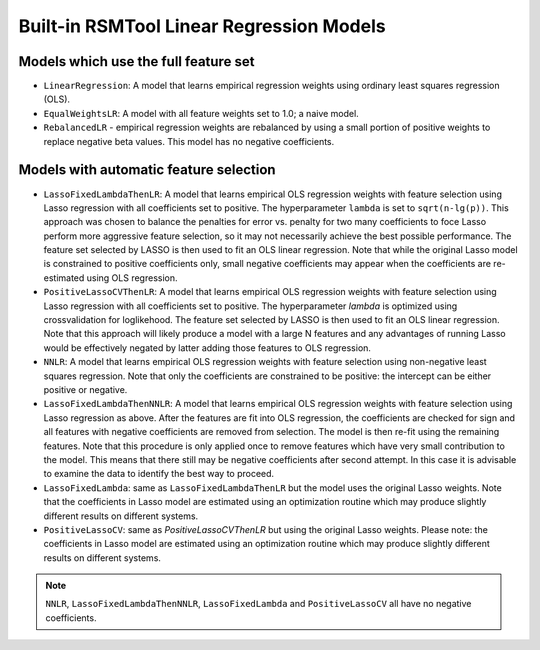 .. _builtin_models:

Built-in RSMTool Linear Regression Models
-----------------------------------------

Models which use the full feature set
^^^^^^^^^^^^^^^^^^^^^^^^^^^^^^^^^^^^^

- ``LinearRegression``: A model that learns empirical regression weights using ordinary least squares regression (OLS).

- ``EqualWeightsLR``:  A model with all feature weights set to 1.0; a naive model.

- ``RebalancedLR`` -  empirical regression weights are rebalanced by using a small portion of positive weights to replace negative beta values. This model has no negative coefficients.


Models with automatic feature selection
^^^^^^^^^^^^^^^^^^^^^^^^^^^^^^^^^^^^^^^

- ``LassoFixedLambdaThenLR``: A model that learns empirical OLS regression weights with feature selection using Lasso regression with all coefficients set to positive. The hyperparameter ``lambda`` is set to ``sqrt(n-lg(p))``. This approach was chosen to balance the penalties for error vs. penalty for two many coefficients to foce Lasso perform more aggressive feature selection, so it may not necessarily achieve the best possible performance. The feature set selected by LASSO is then used to fit an OLS linear regression. Note that while the original Lasso model is constrained to positive coefficients only, small negative coefficients may appear when the coefficients are re-estimated using OLS regression.

- ``PositiveLassoCVThenLR``: A model that learns empirical OLS regression weights with feature selection using Lasso regression with all coefficients set to positive. The hyperparameter `lambda` is optimized using crossvalidation for loglikehood. The feature set selected by LASSO is then used to fit an OLS linear regression. Note that this approach will likely produce a model with a large N features and any advantages of running Lasso would be effectively negated by latter adding those features to OLS regression.

- ``NNLR``: A model that learns empirical OLS regression weights with feature selection using non-negative least squares regression. Note that only the coefficients are constrained to be positive: the intercept can be either positive or negative.

- ``LassoFixedLambdaThenNNLR``: A model that learns empirical OLS regression weights with feature selection using Lasso regression as above. After the features are fit into OLS regression, the coefficients are checked for sign and all features with negative coefficients are removed from selection. The model is then re-fit using the remaining features. Note that this procedure is only applied once to remove features which have very small contribution to the model. This means that there still may be negative coefficients after second attempt. In this case it is advisable to examine the data to identify the best way to proceed.

- ``LassoFixedLambda``: same as ``LassoFixedLambdaThenLR`` but the model uses the original Lasso weights. Note that the coefficients in Lasso model are estimated using an optimization routine which may produce slightly different results on different systems.

- ``PositiveLassoCV``: same as `PositiveLassoCVThenLR` but using the original Lasso weights. Please note: the coefficients in Lasso model are estimated using an optimization routine which may produce slightly different results on different systems.

.. note::

    ``NNLR``, ``LassoFixedLambdaThenNNLR``, ``LassoFixedLambda`` and ``PositiveLassoCV`` all have no negative coefficients.
